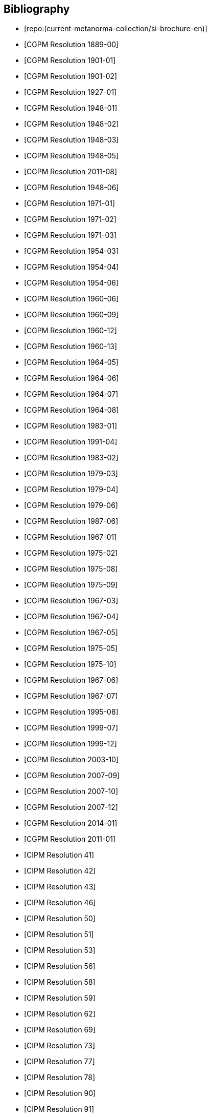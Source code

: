 
[bibliography]
== Bibliography

* [[[english-doc,repo:(current-metanorma-collection/si-brochure-en)]]]

* [[[CR1889-1, CGPM Resolution 1889-00]]]

* [[[CR1901-1, CGPM Resolution 1901-01]]]

* [[[CR1901-2, CGPM Resolution 1901-02]]]

* [[[CR1927-1, CGPM Resolution 1927-01]]]

* [[[CR1948-1, CGPM Resolution 1948-01]]]

* [[[CR1948-2, CGPM Resolution 1948-02]]]

* [[[CR1948-3, CGPM Resolution 1948-03]]]

* [[[CR1948-5, CGPM Resolution 1948-05]]]

* [[[CR2011-8, CGPM Resolution 2011-08]]]

* [[[CR1948-6, CGPM Resolution 1948-06]]]

* [[[CR1971-1, CGPM Resolution 1971-01]]]

* [[[CR1971-2, CGPM Resolution 1971-02]]]

* [[[CR1971-3, CGPM Resolution 1971-03]]]

* [[[CR1954-3, CGPM Resolution 1954-03]]]

* [[[CR1954-4, CGPM Resolution 1954-04]]]

* [[[CR1954-6, CGPM Resolution 1954-06]]]

* [[[CR1960-6, CGPM Resolution 1960-06]]]

* [[[CR1960-9, CGPM Resolution 1960-09]]]

* [[[CR1960-12, CGPM Resolution 1960-12]]]

* [[[CR1960-13, CGPM Resolution 1960-13]]]

* [[[CR1964-5, CGPM Resolution 1964-05]]]

* [[[CR1964-6, CGPM Resolution 1964-06]]]

* [[[CR1964-7, CGPM Resolution 1964-07]]]

* [[[CR1964-8, CGPM Resolution 1964-08]]]

* [[[CR1983-1, CGPM Resolution 1983-01]]]

* [[[CR1991-4, CGPM Resolution 1991-04]]]

* [[[CR1983-2, CGPM Resolution 1983-02]]]

* [[[CR1979-3, CGPM Resolution 1979-03]]]

* [[[CR1979-4, CGPM Resolution 1979-04]]]

* [[[CR1979-6, CGPM Resolution 1979-06]]]

* [[[CR1987-6, CGPM Resolution 1987-06]]]

* [[[CR1967-1, CGPM Resolution 1967-01]]]

* [[[CR1975-2, CGPM Resolution 1975-02]]]

* [[[CR1975-8, CGPM Resolution 1975-08]]]

* [[[CR1975-9, CGPM Resolution 1975-09]]]

* [[[CR1967-3, CGPM Resolution 1967-03]]]

* [[[CR1967-4, CGPM Resolution 1967-04]]]

* [[[CR1967-5, CGPM Resolution 1967-05]]]

* [[[CR1975-5, CGPM Resolution 1975-05]]]

* [[[CR1975-10, CGPM Resolution 1975-10]]]

* [[[CR1968-6, CGPM Resolution 1967-06]]]

* [[[CR1968-7, CGPM Resolution 1967-07]]]

* [[[CR1995-8, CGPM Resolution 1995-08]]]

* [[[CR1999-7, CGPM Resolution 1999-07]]]

* [[[CR1999-12, CGPM Resolution 1999-12]]]

* [[[CR2003-10, CGPM Resolution 2003-10]]]

* [[[CR2007-9, CGPM Resolution 2007-09]]]

* [[[CR2007-10, CGPM Resolution 2007-10]]]

* [[[CR2007-12, CGPM Resolution 2007-12]]]

* [[[CR2014-1, CGPM Resolution 2014-01]]]

* [[[CR2011-1, CGPM Resolution 2011-01]]]

* [[[PV20,CIPM Resolution 41]]]

* [[[PV21,CIPM Resolution 42]]]

* [[[PV22,CIPM Resolution 43]]]

* [[[PV25,CIPM Resolution 46]]]

* [[[PV29,CIPM Resolution 50]]]

* [[[PV30,CIPM Resolution 51]]]

* [[[PV32,CIPM Resolution 53]]]

* [[[PV35,CIPM Resolution 56]]]

* [[[PV37,CIPM Resolution 58]]]

* [[[PV38,CIPM Resolution 59]]]

* [[[PV41,CIPM Resolution 62]]]

* [[[PV48,CIPM Resolution 69]]]

* [[[PV52,CIPM Resolution 73]]]

* [[[PV56,CIPM Resolution 77]]]

* [[[PV57,CIPM Resolution 78]]]

* [[[PV69,CIPM Resolution 90]]]

* [[[PV70,CIPM Resolution 91]]]

* [[[PV71,CIPM Resolution 92]]]

* [[[PV73,CIPM Resolution 94]]]

* [[[PV74,CIPM Resolution 95]]]

* [[[PV75,CIPM Resolution 96]]]

* [[[PV77,CIPM Resolution 98]]]

* [[[PV81,CIPM Decision 102-1]]]

* [[[PV83,CIPM Decision 104]]]

* [[[PV85,CIPM Decision 106]]]
